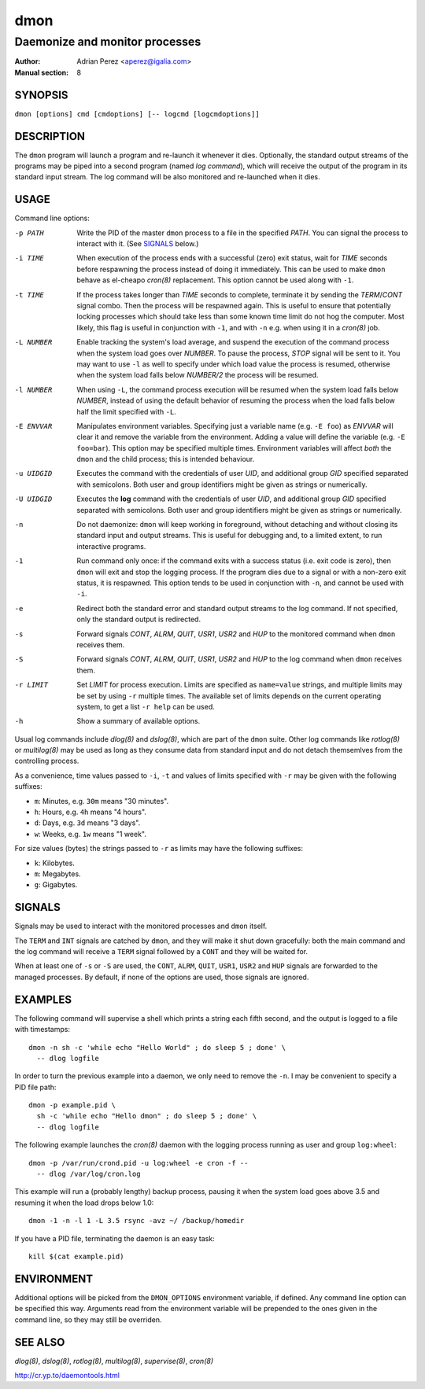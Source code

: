 ======
 dmon
======

-------------------------------
Daemonize and monitor processes
-------------------------------

:Author: Adrian Perez <aperez@igalia.com>
:Manual section: 8


SYNOPSIS
========

``dmon [options] cmd [cmdoptions] [-- logcmd [logcmdoptions]]``


DESCRIPTION
===========

The ``dmon`` program will launch a program and re-launch it whenever it
dies. Optionally, the standard output streams of the programs may be piped
into a second program (named *log command*), which will receive the output
of the program in its standard input stream. The log command will be also
monitored and re-launched when it dies.


USAGE
=====

Command line options:

-p PATH       Write the PID of the master ``dmon`` process to a file in the
              specified *PATH*. You can signal the process to interact with
              it. (See SIGNALS_ below.)

-i TIME       When execution of the process ends with a successful (zero)
              exit status, wait for *TIME* seconds before respawning the
              process instead of doing it immediately. This can be used to
              make ``dmon`` behave as el-cheapo `cron(8)` replacement. This
              option cannot be used along with ``-1``.

-t TIME       If the process takes longer than *TIME* seconds to complete,
              terminate it by sending the *TERM*/*CONT* signal combo. Then
              the process will be respawned again. This is useful to ensure
              that potentially locking processes which should take less than
              some known time limit do not hog the computer. Most likely,
              this flag is useful in conjunction with ``-1``, and with
              ``-n`` e.g. when using it in a `cron(8)` job.

-L NUMBER     Enable tracking the system's load average, and suspend the
              execution of the command process when the system load goes
              over *NUMBER*. To pause the process, *STOP* signal will be
              sent to it. You may want to use ``-l`` as well to specify
              under which load value the process is resumed, otherwise
              when the system load falls below *NUMBER/2* the process will
              be resumed.

-l NUMBER     When using ``-L``, the command process execution will be
              resumed when the system load falls below *NUMBER*, instead of
              using the default behavior of resuming the process when the
              load falls below half the limit specified with ``-L``.

-E ENVVAR     Manipulates environment variables. Specifying just a variable
              name (e.g. ``-E foo``) as *ENVVAR* will clear it and remove
              the variable from the environment. Adding a value will define
              the variable (e.g. ``-E foo=bar``). This option may be
              specified multiple times. Environment variables will affect
              *both* the ``dmon`` and the child process; this is intended
              behaviour.

-u UIDGID     Executes the command with the credentials of user *UID*,
              and additional group *GID* specified separated with
              semicolons. Both user and group identifiers might be given
              as strings or numerically.

-U UIDGID     Executes the **log** command with the credentials of user
              *UID*, and additional group *GID* specified separated with
              semicolons. Both user and group identifiers might be given
              as strings or numerically.

-n            Do not daemonize: ``dmon`` will keep working in foreground,
              without detaching and without closing its standard input and
              output streams. This is useful for debugging and, to a limited
              extent, to run interactive programs.

-1            Run command only once: if the command exits with a success
              status (i.e. exit code is zero), then ``dmon`` will exit and
              stop the logging process. If the program dies due to a signal
              or with a non-zero exit status, it is respawned. This option
              tends to be used in conjunction with ``-n``, and cannot be
              used with ``-i``.

-e            Redirect both the standard error and standard output streams
              to the log command. If not specified, only the standard output
              is redirected.

-s            Forward signals *CONT*, *ALRM*, *QUIT*, *USR1*, *USR2* and
              *HUP* to the monitored command when ``dmon`` receives them.

-S            Forward signals *CONT*, *ALRM*, *QUIT*, *USR1*, *USR2* and
              *HUP* to the log command when ``dmon`` receives them.

-r LIMIT      Set *LIMIT* for process execution. Limits are specified as
              ``name=value`` strings, and multiple limits may be set by
              using ``-r`` multiple times. The available set of limits
              depends on the current operating system, to get a list
              ``-r help`` can be used.

-h            Show a summary of available options.

Usual log commands include `dlog(8)` and `dslog(8)`, which are part of the
``dmon`` suite. Other log commands like `rotlog(8)` or `multilog(8)` may be
used as long as they consume data from standard input and do not detach
themsemlves from the controlling process.

As a convenience, time values passed to ``-i``, ``-t`` and values of limits
specified with ``-r`` may be given with the following suffixes:

- ``m``: Minutes, e.g. ``30m`` means "30 minutes".
- ``h``: Hours, e.g. ``4h`` means "4 hours".
- ``d``: Days, e.g. ``3d`` means "3 days".
- ``w``: Weeks, e.g. ``1w`` means "1 week".

For size values (bytes) the strings passed to ``-r`` as limits may have the
following suffixes:

- ``k``: Kilobytes.
- ``m``: Megabytes.
- ``g``: Gigabytes.


SIGNALS
=======

Signals may be used to interact with the monitored processes and ``dmon``
itself.

The ``TERM`` and ``INT`` signals are catched by ``dmon``, and they will
make it shut down gracefully: both the main command and the log command
will receive a ``TERM`` signal followed by a ``CONT`` and they will be
waited for.

When at least one of ``-s`` or ``-S`` are used, the ``CONT``, ``ALRM``,
``QUIT``, ``USR1``, ``USR2`` and ``HUP`` signals are forwarded to the
managed processes. By default, if none of the options are used, those
signals are ignored.


EXAMPLES
========

The following command will supervise a shell which prints a string each
fifth second, and the output is logged to a file with timestamps::

  dmon -n sh -c 'while echo "Hello World" ; do sleep 5 ; done' \
    -- dlog logfile

In order to turn the previous example into a daemon, we only need to
remove the ``-n``. I may be convenient to specify a PID file path::

  dmon -p example.pid \
    sh -c 'while echo "Hello dmon" ; do sleep 5 ; done' \
    -- dlog logfile

The following example launches the `cron(8)` daemon with the logging
process running as user and group ``log:wheel``::

  dmon -p /var/run/crond.pid -u log:wheel -e cron -f --
    -- dlog /var/log/cron.log

This example will run a (probably lengthy) backup process, pausing it when
the system load goes above 3.5 and resuming it when the load drops below
1.0::

  dmon -1 -n -l 1 -L 3.5 rsync -avz ~/ /backup/homedir

If you have a PID file, terminating the daemon is an easy task::

  kill $(cat example.pid)


ENVIRONMENT
===========

Additional options will be picked from the ``DMON_OPTIONS`` environment
variable, if defined. Any command line option can be specified this way.
Arguments read from the environment variable will be prepended to the ones
given in the command line, so they may still be overriden.


SEE ALSO
========

`dlog(8)`, `dslog(8)`, `rotlog(8)`, `multilog(8)`, `supervise(8)`, `cron(8)`

http://cr.yp.to/daemontools.html

